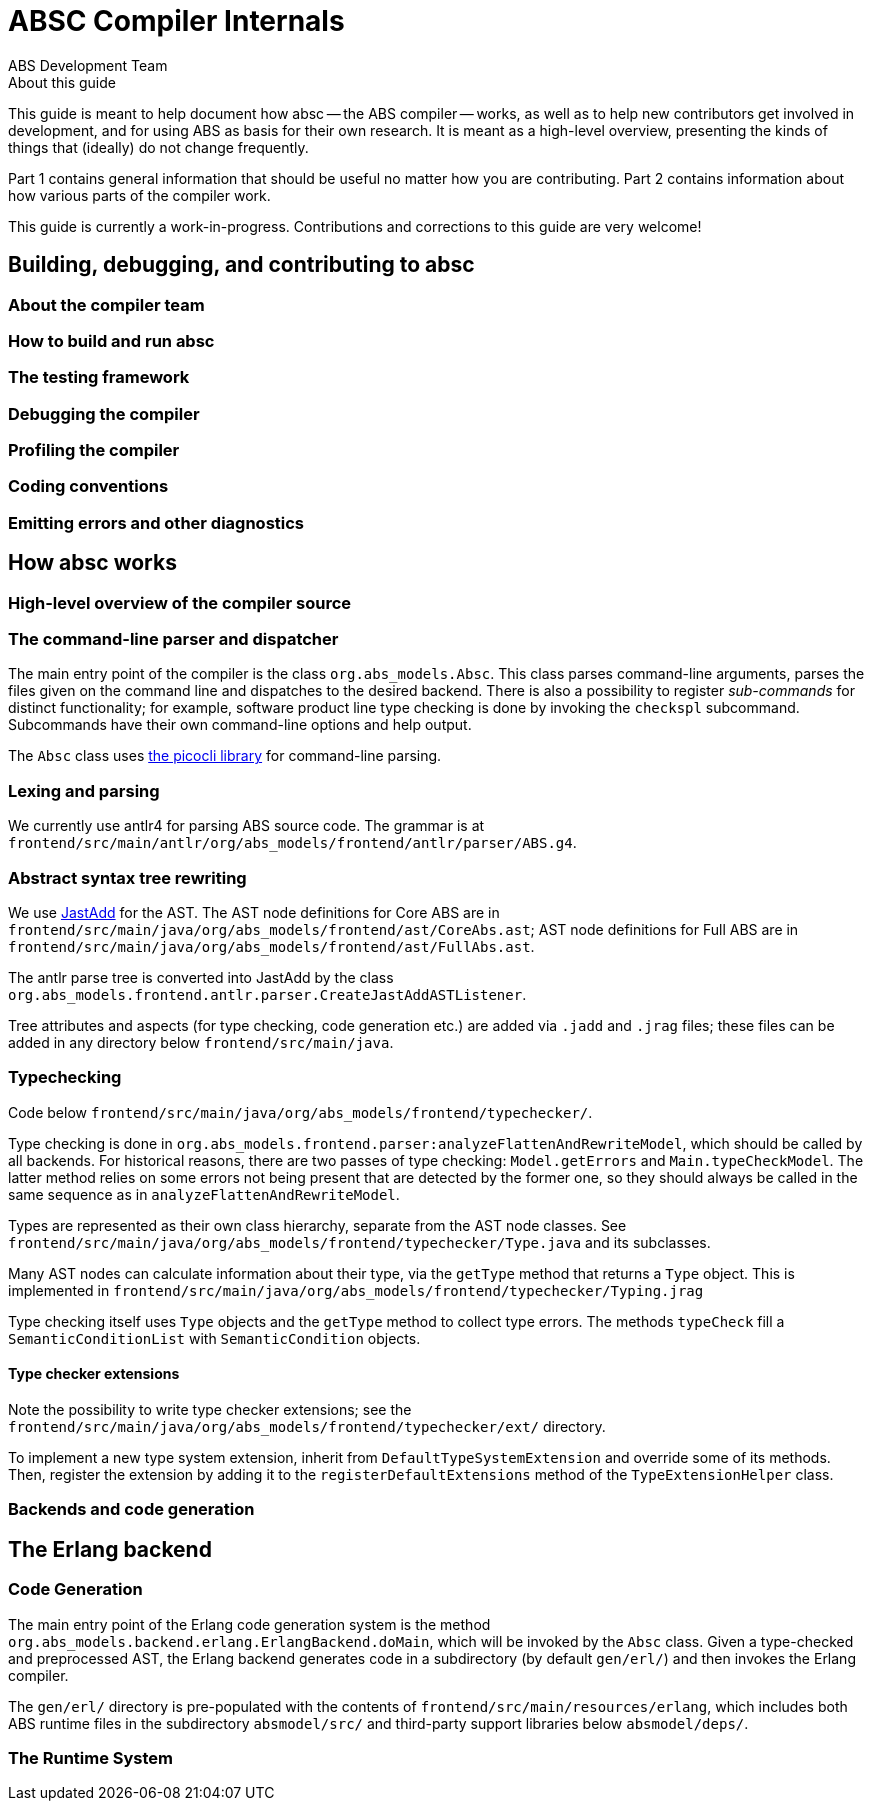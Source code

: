 = ABSC Compiler Internals
ABS Development Team
:doctype: book
:creator: ABS Development Team
:lang: en
:keywords: ABS, manual, modeling languages, programming languages
:sectnumlevels: 2
:copyright: CC-BY-SA 3.0
:imagesdir: images
:front-cover-image: image:Title_logo.png[width=1050,height=1600]

// See https://rust-lang.github.io/rustc-guide/about-this-guide.html for an
// example of where we want this document to be

.About this guide

This guide is meant to help document how absc -- the ABS compiler -- works, as
well as to help new contributors get involved in development, and for using
ABS as basis for their own research.  It is meant as a high-level overview,
presenting the kinds of things that (ideally) do not change frequently.

Part 1 contains general information that should be useful no matter how you
are contributing.  Part 2 contains information about how various parts of the
compiler work.

This guide is currently a work-in-progress.  Contributions and corrections to
this guide are very welcome!

== Building, debugging, and contributing to absc

=== About the compiler team

=== How to build and run absc

=== The testing framework

=== Debugging the compiler

=== Profiling the compiler

=== Coding conventions

=== Emitting errors and other diagnostics

== How absc works

=== High-level overview of the compiler source

=== The command-line parser and dispatcher

The main entry point of the compiler is the class `org.abs_models.Absc`.  This class parses command-line arguments, parses the files given on the command line and dispatches to the desired backend.  There is also a possibility to register _sub-commands_ for distinct functionality; for example, software product line type checking is done by invoking the `checkspl` subcommand.  Subcommands have their own command-line options and help output.

The `Absc` class uses https://picocli.info[the picocli library] for command-line parsing.

=== Lexing and parsing

We currently use antlr4 for parsing ABS source code.  The grammar is at `frontend/src/main/antlr/org/abs_models/frontend/antlr/parser/ABS.g4`.

=== Abstract syntax tree rewriting

We use http://jastadd.org/web/[JastAdd] for the AST.  The AST node definitions for Core ABS are in `frontend/src/main/java/org/abs_models/frontend/ast/CoreAbs.ast`; AST node definitions for Full ABS are in `frontend/src/main/java/org/abs_models/frontend/ast/FullAbs.ast`.

The antlr parse tree is converted into JastAdd by the class `org.abs_models.frontend.antlr.parser.CreateJastAddASTListener`.

Tree attributes and aspects (for type checking, code generation etc.) are added via `.jadd` and `.jrag` files; these files can be added in any directory below `frontend/src/main/java`.

=== Typechecking

Code below `frontend/src/main/java/org/abs_models/frontend/typechecker/`.

Type checking is done in
`org.abs_models.frontend.parser:analyzeFlattenAndRewriteModel`, which should
be called by all backends.  For historical reasons, there are two passes of
type checking: `Model.getErrors` and `Main.typeCheckModel`.  The latter method
relies on some errors not being present that are detected by the former one,
so they should always be called in the same sequence as in
`analyzeFlattenAndRewriteModel`.

Types are represented as their own class hierarchy, separate from the AST node
classes.  See
`frontend/src/main/java/org/abs_models/frontend/typechecker/Type.java` and its
subclasses.

Many AST nodes can calculate information about their type, via the `getType`
method that returns a `Type` object.  This is implemented in
`frontend/src/main/java/org/abs_models/frontend/typechecker/Typing.jrag`

Type checking itself uses `Type` objects and the `getType` method to collect
type errors.  The methods `typeCheck` fill a `SemanticConditionList` with
`SemanticCondition` objects.

==== Type checker extensions

Note the possibility to write type checker extensions; see the `frontend/src/main/java/org/abs_models/frontend/typechecker/ext/` directory.

To implement a new type system extension, inherit from
`DefaultTypeSystemExtension` and override some of its methods.  Then, register
the extension by adding it to the `registerDefaultExtensions` method of the
`TypeExtensionHelper` class.

=== Backends and code generation

== The Erlang backend

=== Code Generation

The main entry point of the Erlang code generation system is the method `org.abs_models.backend.erlang.ErlangBackend.doMain`, which will be invoked by the `Absc` class.  Given a type-checked and preprocessed AST, the Erlang backend generates code in a subdirectory (by default `gen/erl/`) and then invokes the Erlang compiler.

The `gen/erl/` directory is pre-populated with the contents of `frontend/src/main/resources/erlang`, which includes both ABS runtime files in the subdirectory `absmodel/src/` and third-party support libraries below `absmodel/deps/`.

=== The Runtime System

